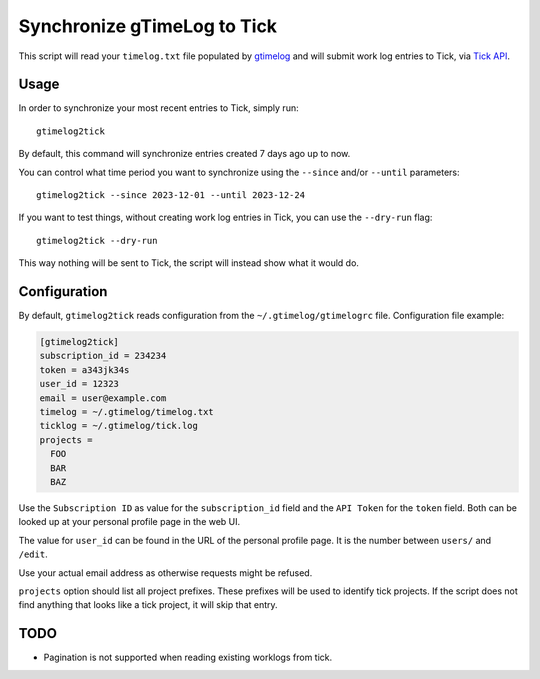 .. default-role:: literal

Synchronize gTimeLog to Tick
############################

.. image:: https://github.com/minddistrict/gtimelog2tick/actions/workflows/build.yml/badge.svg
    :target: https://github.com/minddistrict/gtimelog2tick/actions/workflows/build.yml


This script will read your `timelog.txt` file populated by gtimelog_ and will
submit work log entries to Tick, via `Tick API`_.


Usage
=====

In order to synchronize your most recent entries to Tick, simply run::

  gtimelog2tick

By default, this command will synchronize entries created 7 days ago up to now.

You can control what time period you want to synchronize using the `--since`
and/or `--until` parameters::

  gtimelog2tick --since 2023-12-01 --until 2023-12-24

If you want to test things, without creating work log entries in Tick, you
can use the `--dry-run` flag::

  gtimelog2tick --dry-run

This way nothing will be sent to Tick, the script will instead show what it would do.


Configuration
=============

By default, `gtimelog2tick` reads configuration from the `~/.gtimelog/gtimelogrc`
file. Configuration file example:

.. code-block:: ini

  [gtimelog2tick]
  subscription_id = 234234
  token = a343jk34s
  user_id = 12323
  email = user@example.com
  timelog = ~/.gtimelog/timelog.txt
  ticklog = ~/.gtimelog/tick.log
  projects =
    FOO
    BAR
    BAZ

Use the `Subscription ID` as value for the `subscription_id` field and the `API
Token` for the `token` field. Both can be looked up at your personal profile
page in the web UI.

The value for `user_id` can be found in the URL of the personal profile page.
It is the number between `users/` and `/edit`.

Use your actual email address as otherwise requests might be refused.

`projects` option should list all project prefixes. These prefixes will be used
to identify tick projects. If the script does not find anything that looks like
a tick project, it will skip that entry.


TODO
====

- Pagination is not supported when reading existing worklogs from tick.

.. _gtimelog: https://gtimelog.org/
.. _Tick API: https://github.com/tick/tick-api/tree/master
